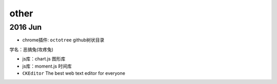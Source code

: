 other
==========
2016 Jun
----------

* chrome插件: ``octotree`` github树状目录

.. image:: egt.jpg
   :scale: 50%

学名：恶搞兔(攻疼兔)

* js库：chart.js 图形库
* js库：moment.js 时间库
* ``CKEditor`` The best web text editor for everyone
